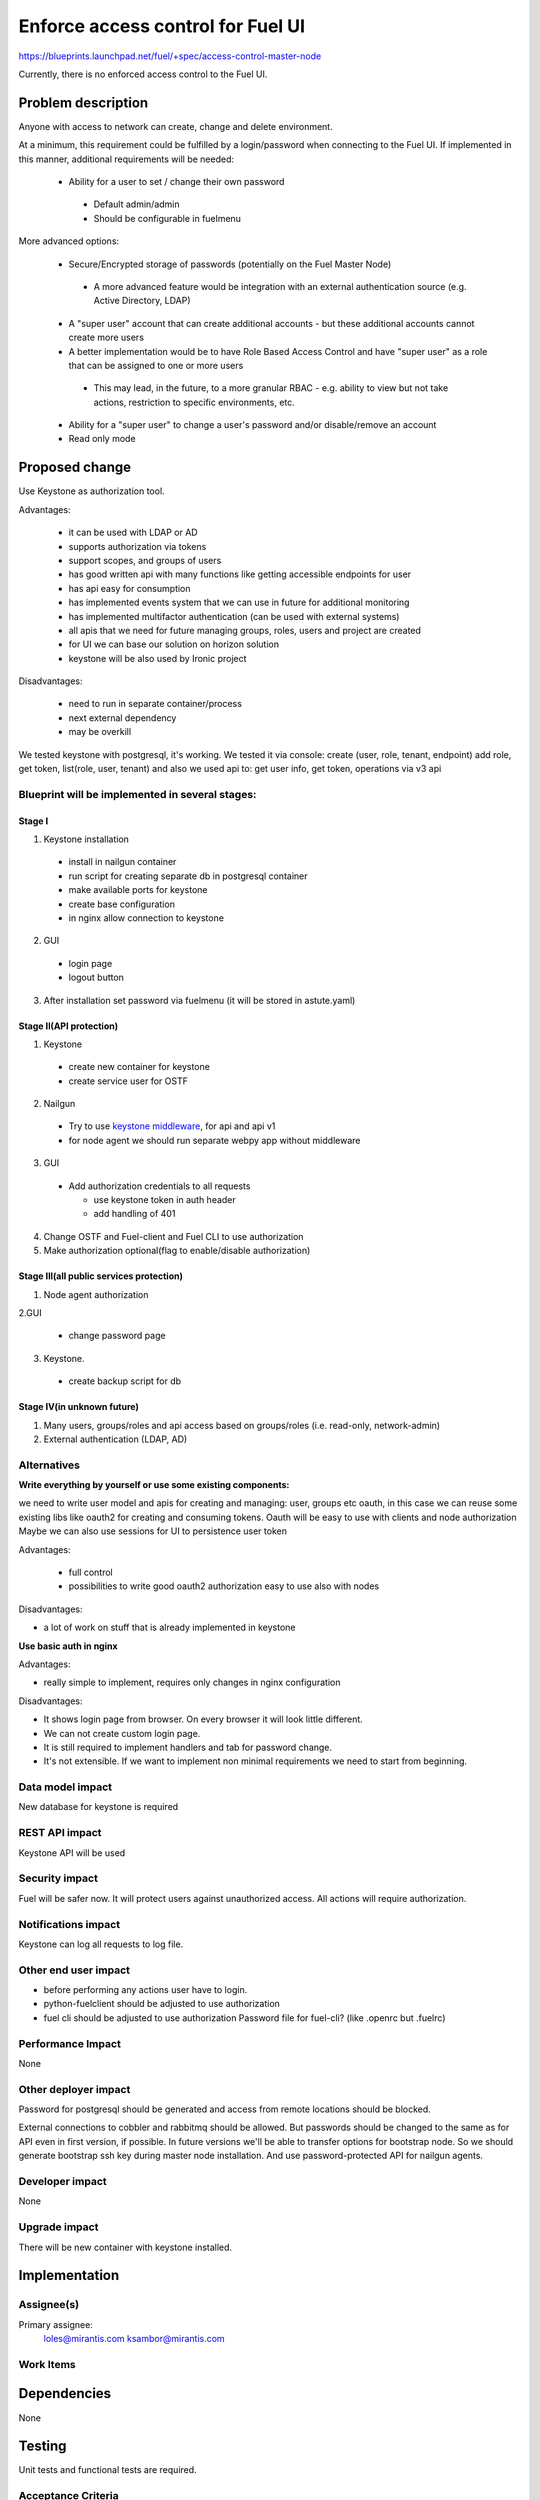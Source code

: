 ==========================================
Enforce access control for Fuel UI
==========================================

https://blueprints.launchpad.net/fuel/+spec/access-control-master-node

Currently, there is no enforced access control to the Fuel UI.

Problem description
===================

Anyone with access to network can create, change and delete environment.

At a minimum, this requirement could be fulfilled by a login/password when
connecting to the Fuel UI.  If implemented in this manner,
additional requirements will be needed:

 * Ability for a user to set / change their own password

  * Default admin/admin
  * Should be configurable in fuelmenu

More advanced options:

 * Secure/Encrypted storage of passwords (potentially on the Fuel Master Node)

  * A more advanced feature would be integration with an external
    authentication source (e.g. Active Directory, LDAP)

 * A "super user" account that can create additional accounts - but these
   additional accounts cannot create more users
 * A better implementation would be to have Role Based Access Control and
   have "super user" as a role that can be assigned to one or more users

  * This may lead, in the future, to a more granular RBAC - e.g. ability
    to view but not take actions, restriction to specific environments, etc.

 * Ability for a "super user" to change a user's password and/or disable/remove
   an account

 * Read only mode

Proposed change
===============

Use Keystone as authorization tool.

Advantages:

 * it can be used with LDAP or AD
 * supports authorization via tokens
 * support scopes, and groups of users
 * has good written api with many functions like getting accessible
   endpoints for user
 * has api easy for consumption
 * has implemented events system that we can use in future
   for additional monitoring
 * has implemented multifactor authentication
   (can be used with external systems)
 * all apis that we need for future managing groups, roles,
   users and project are created
 * for UI we can base our solution on horizon solution
 * keystone will be also used by Ironic project

Disadvantages:

 * need to run in separate container/process
 * next external dependency
 * may be overkill

We tested keystone with postgresql, it's working.
We tested it via console: create (user, role, tenant, endpoint) add role,
get token, list(role, user, tenant)
and also we used api to: get user info, get token, operations via v3 api

Blueprint will be implemented in several stages:
------------------------------------------------

Stage I
^^^^^^^^^^^^^^^^^^^^^^^^^^^^^^^^^^^^^^^^^^^^^^^^^^^

1. Keystone installation

 * install in nailgun container
 * run script for creating separate db in postgresql container
 * make available ports for keystone
 * create base configuration
 * in nginx allow connection to keystone

2. GUI

 * login page
 * logout button

3. After installation set password via fuelmenu
   (it will be stored in astute.yaml)

Stage II(API protection)
^^^^^^^^^^^^^^^^^^^^^^^^^

1. Keystone

 * create new container for keystone
 * create service user for OSTF

2. Nailgun

 * Try to use `keystone middleware <https://github.com/openstack/python-keystoneclient/tree/master/keystoneclient/middleware>`_,
   for api and api v1
 * for node agent we should run separate webpy app without middleware

3. GUI

 * Add authorization credentials to all requests

   * use keystone token in auth header
   * add handling of 401

4. Change OSTF and Fuel-client and Fuel CLI to use authorization
5. Make authorization optional(flag to enable/disable authorization)

Stage III(all public services protection)
^^^^^^^^^^^^^^^^^^^^^^^^^^^^^^^^^^^^^^^^^

1. Node agent authorization

2.GUI

 * change password page

3. Keystone.

 * create backup script for db

Stage IV(in unknown future)
^^^^^^^^^^^^^^^^^^^^^^^^^^^

1. Many users, groups/roles and api access based on groups/roles
   (i.e. read-only, network-admin)
2. External authentication (LDAP, AD)

Alternatives
------------

**Write everything by yourself or use some existing components:**

we need to write user model and apis for creating and managing: user,
groups etc
oauth, in this case we can reuse some existing libs like oauth2 for creating
and consuming tokens. Oauth will be easy to use with clients and node
authorization
Maybe we can also use sessions for UI to persistence user token

Advantages:

 * full control
 * possibilities to write good oauth2 authorization easy to use
   also with nodes

Disadvantages:

* a lot of work on stuff that is already implemented in keystone

**Use basic auth in nginx**

Advantages:

* really simple to implement, requires only changes in nginx configuration

Disadvantages:

* It shows login page from browser.
  On every browser it will look little different.
* We can not create custom login page.
* It is still required to implement handlers and tab for password change.
* It's not extensible. If we want to implement non minimal
  requirements we need to start from beginning.

Data model impact
-----------------

New database for keystone is required

REST API impact
---------------

Keystone API will be used

Security impact
---------------

Fuel will be safer now. It will protect users against unauthorized access.
All actions will require authorization.


Notifications impact
--------------------

Keystone can log all requests to log file.

Other end user impact
---------------------

* before performing any actions user have to login.
* python-fuelclient should be adjusted to use authorization
* fuel cli should be adjusted to use authorization
  Password file for fuel-cli? (like .openrc but .fuelrc)

Performance Impact
------------------

None

Other deployer impact
---------------------

Password for postgresql should be generated and access from remote
locations should be blocked.

External connections to cobbler and rabbitmq should be allowed.
But passwords should be changed to the same as for API even
in first version, if possible. In future versions we'll be able
to transfer options for bootstrap node. So we should generate bootstrap
ssh key during master node installation. And use password-protected API
for nailgun agents.


Developer impact
----------------

None

Upgrade impact
--------------

There will be new container with keystone installed.

Implementation
==============

Assignee(s)
-----------

Primary assignee:
  loles@mirantis.com ksambor@mirantis.com


Work Items
----------



Dependencies
============

None

Testing
=======

Unit tests and functional tests are required.

Acceptance Criteria
-------------------

1. Stage I

   * After installation user should be able to set password in fuelmenu.
     and it will be stored in astute.yaml
   * User should be able to login/logut to fuel UI with credentials
     he set in fuelmenu
   * If user token timeout he should be logged out.

2. Stage II

   * User should see keystone running in separate container.
     Using command: docker ps
   * All requests, except node agent requests, should be authenticated.
   * User should be able to run nailgun with disabled authorization.
     It should be done via settings or command line.
   * All requests to ostf should be authenticated
   * all tests should run without any problems
   * fuelclient should use authentication

3. Stage III

   * User should be able to change password via UI page.
   * node agent should use authentication to register in Fuel

4. Stage IV is just group of ideas. No need for acceptance criteria yet.

Documentation Impact
====================

It should be described how to change password and where it's required.

References
==========

None
